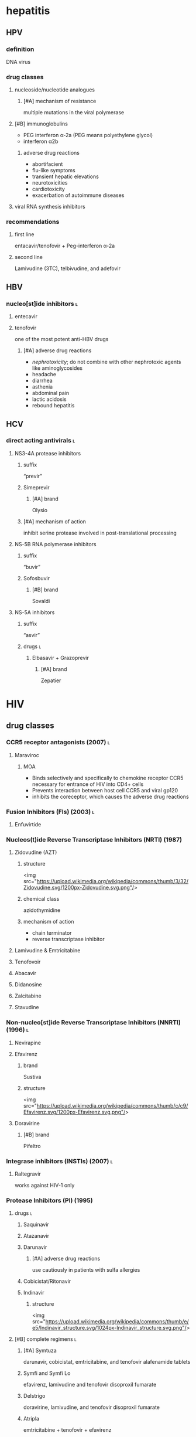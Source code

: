 * hepatitis
** HPV
*** definition
DNA virus
*** drug classes
**** nucleoside/nucleotide analogues
***** [#A] mechanism of resistance
multiple mutations in the viral polymerase
**** [#B] immunoglobulins
- PEG interferon α-2a (PEG means polyethylene glycol)
- interferon α2b
***** adverse drug reactions
- abortifacient
- flu-like symptoms
- transient hepatic elevations
- neurotoxicities
- cardiotoxicity
- exacerbation of autoimmune diseases
**** viral RNA synthesis inhibitors
*** recommendations
**** first line
entacavir/tenofovir + Peg-interferon α-2a
**** second line
Lamivudine (3TC), telbivudine, and adefovir
** HBV
*** nucleo[st]ide inhibitors :l:
**** entecavir
**** tenofovir
one of the most potent anti-HBV drugs
***** [#A] adverse drug reactions
- /nephrotoxicity/; do not combine with other nephrotoxic agents like aminoglycosides
- headache
- diarrhea
- asthenia
- abdominal pain
- lactic acidosis
- rebound hepatitis
** HCV
*** direct acting antivirals :l:
**** NS3-4A protease inhibitors
***** suffix
“previr”
***** Simeprevir
****** [#A] brand
Olysio
***** [#A] mechanism of action
inhibit serine protease involved in post-translational processing
**** NS-5B RNA polymerase inhibitors
***** suffix
“buvir”
***** Sofosbuvir
****** [#B] brand
Sovaldi
**** NS-5A inhibitors
***** suffix
“asvir”
***** drugs :l:
****** Elbasavir + Grazoprevir
******* [#A] brand
Zepatier
* HIV
** drug classes
*** CCR5 receptor antagonists (2007) :l:
**** Maraviroc
***** MOA
- Binds selectively and specifically to chemokine receptor CCR5 necessary for entrance of HIV into CD4+ cells
- Prevents interaction between host cell CCR5 and viral gp120
- inhibits the coreceptor, which causes the adverse drug reactions 
*** Fusion Inhibitors (FIs) (2003) :l:
**** Enfuvirtide
*** Nucleos(t)ide Reverse Transcriptase Inhibitors (NRTI) (1987)
**** Zidovudine (AZT)
***** structure
<img src="https://upload.wikimedia.org/wikipedia/commons/thumb/3/32/Zidovudine.svg/1200px-Zidovudine.svg.png"/>
***** chemical class
azidothymidine
***** mechanism of action
- chain terminator
- reverse transcriptase inhibitor
**** Lamivudine & Emtricitabine
**** Tenofovoir
**** Abacavir
**** Didanosine
**** Zalcitabine
**** Stavudine
*** Non-nucleo[st]ide Reverse Transcriptase Inhibitors (NNRTI) (1996) :l:
**** Nevirapine
**** Efavirenz
***** brand
Sustiva
***** structure
<img src="https://upload.wikimedia.org/wikipedia/commons/thumb/c/c9/Efavirenz.svg/1200px-Efavirenz.svg.png"/>
**** Doravirine
***** [#B] brand
Pifeltro
*** Integrase inhibitors (INSTIs) (2007) :l:
**** Raltegravir
works against HIV-1 only
*** Protease Inhibitors (PI) (1995)
**** drugs :l:
***** Saquinavir
***** Atazanavir
***** Darunavir
****** [#A] adverse drug reactions
use cautiously in patients with sulfa allergies
***** Cobicistat/Ritonavir
***** Indinavir
****** structure
<img src="https://upload.wikimedia.org/wikipedia/commons/thumb/e/e5/Indinavir_structure.svg/1024px-Indinavir_structure.svg.png"/>
**** [#B] complete regimens :l:
***** [#A] Symtuza
darunavir, cobicistat, emtricitabine, and tenofovir  alafenamide tablets
***** Symfi and Symfi Lo
efavirenz, lamivudine and tenofovir disoproxil fumarate
***** Delstrigo
doravirine, lamivudine, and tenofovir disoproxil fumarate
***** Atripla 
emtricitabine + tenofovir + efavirenz
***** Complera
emtricitabine + tenofovir + rilpivirine
***** [#A] Stribild
elvitegravir + emtricitabine + tenofovir + cobicistat
***** Juluca 
dolutegravir + rilpivirine
***** Biktarvy 
bictegravir + tenofovir alafenamide fumarate + emtricitabine
***** Trogarzo
ibalizumab-uiyk
** drug targets → drug
*** binding
Maraviroc
*** Fusion and uncoating
Enfuviritide
*** [#A] reverse transcription
- tenofovir
- lamivudine
- emtricitabine
- nevirapine
- efavirenz
*** [#A] integration
raltegravir
*** [#A] binding and maturation
- atazanavir
- darunavir
- fosamprenavir
- lopinavir

